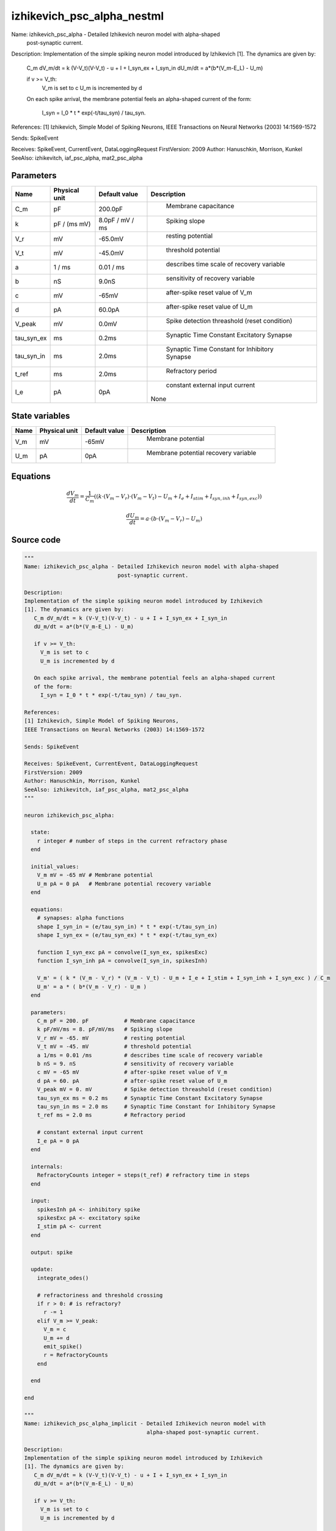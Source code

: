 izhikevich_psc_alpha_nestml
===========================


Name: izhikevich_psc_alpha - Detailed Izhikevich neuron model with alpha-shaped
                             post-synaptic current.

Description:
Implementation of the simple spiking neuron model introduced by Izhikevich
[1]. The dynamics are given by:
   C_m dV_m/dt = k (V-V_t)(V-V_t) - u + I + I_syn_ex + I_syn_in
   dU_m/dt = a*(b*(V_m-E_L) - U_m)

   if v >= V_th:
     V_m is set to c
     U_m is incremented by d

   On each spike arrival, the membrane potential feels an alpha-shaped current
   of the form:
     I_syn = I_0 * t * exp(-t/tau_syn) / tau_syn.

References:
[1] Izhikevich, Simple Model of Spiking Neurons,
IEEE Transactions on Neural Networks (2003) 14:1569-1572

Sends: SpikeEvent

Receives: SpikeEvent, CurrentEvent, DataLoggingRequest
FirstVersion: 2009
Author: Hanuschkin, Morrison, Kunkel
SeeAlso: izhikevitch, iaf_psc_alpha, mat2_psc_alpha




Parameters
----------



.. csv-table::
    :header: "Name", "Physical unit", "Default value", "Description"
    :widths: auto

    
    "C_m", "pF", "200.0pF", "
     Membrane capacitance"    
    "k", "pF / (ms mV)", "8.0pF / mV / ms", "
     Spiking slope"    
    "V_r", "mV", "-65.0mV", "
     resting potential"    
    "V_t", "mV", "-45.0mV", "
     threshold potential"    
    "a", "1 / ms", "0.01 / ms", "
     describes time scale of recovery variable"    
    "b", "nS", "9.0nS", "
     sensitivity of recovery variable"    
    "c", "mV", "-65mV", "
     after-spike reset value of V_m"    
    "d", "pA", "60.0pA", "
     after-spike reset value of U_m"    
    "V_peak", "mV", "0.0mV", "
     Spike detection threashold (reset condition)"    
    "tau_syn_ex", "ms", "0.2ms", "
     Synaptic Time Constant Excitatory Synapse"    
    "tau_syn_in", "ms", "2.0ms", "
     Synaptic Time Constant for Inhibitory Synapse"    
    "t_ref", "ms", "2.0ms", "
     Refractory period"    
    "I_e", "pA", "0pA", "
     constant external input current
    None"




State variables
---------------

.. csv-table::
    :header: "Name", "Physical unit", "Default value", "Description"
    :widths: auto

    
    "V_m", "mV", "-65mV", "
     Membrane potential"    
    "U_m", "pA", "0pA", "
     Membrane potential recovery variable"




Equations
---------




.. math::
   \frac{ dV_m } { dt }= \frac 1 { C_{m} } \left( { (k \cdot (V_{m} - V_{r}) \cdot (V_{m} - V_{t}) - U_{m} + I_{e} + I_{stim} + I_{syn,inh} + I_{syn,exc}) } \right) 


.. math::
   \frac{ dU_m } { dt }= a \cdot (b \cdot (V_{m} - V_{r}) - U_{m})





Source code
-----------

.. code:: nestml

   """
   Name: izhikevich_psc_alpha - Detailed Izhikevich neuron model with alpha-shaped
                                post-synaptic current.

   Description:
   Implementation of the simple spiking neuron model introduced by Izhikevich
   [1]. The dynamics are given by:
      C_m dV_m/dt = k (V-V_t)(V-V_t) - u + I + I_syn_ex + I_syn_in
      dU_m/dt = a*(b*(V_m-E_L) - U_m)

      if v >= V_th:
        V_m is set to c
        U_m is incremented by d

      On each spike arrival, the membrane potential feels an alpha-shaped current
      of the form:
        I_syn = I_0 * t * exp(-t/tau_syn) / tau_syn.

   References:
   [1] Izhikevich, Simple Model of Spiking Neurons,
   IEEE Transactions on Neural Networks (2003) 14:1569-1572

   Sends: SpikeEvent

   Receives: SpikeEvent, CurrentEvent, DataLoggingRequest
   FirstVersion: 2009
   Author: Hanuschkin, Morrison, Kunkel
   SeeAlso: izhikevitch, iaf_psc_alpha, mat2_psc_alpha
   """

   neuron izhikevich_psc_alpha:

     state:
       r integer # number of steps in the current refractory phase
     end

     initial_values:
       V_m mV = -65 mV # Membrane potential
       U_m pA = 0 pA   # Membrane potential recovery variable
     end

     equations:
       # synapses: alpha functions
       shape I_syn_in = (e/tau_syn_in) * t * exp(-t/tau_syn_in)
       shape I_syn_ex = (e/tau_syn_ex) * t * exp(-t/tau_syn_ex)

       function I_syn_exc pA = convolve(I_syn_ex, spikesExc)
       function I_syn_inh pA = convolve(I_syn_in, spikesInh)

       V_m' = ( k * (V_m - V_r) * (V_m - V_t) - U_m + I_e + I_stim + I_syn_inh + I_syn_exc ) / C_m
       U_m' = a * ( b*(V_m - V_r) - U_m )
     end

     parameters:
       C_m pF = 200. pF           # Membrane capacitance
       k pF/mV/ms = 8. pF/mV/ms   # Spiking slope
       V_r mV = -65. mV           # resting potential
       V_t mV = -45. mV           # threshold potential
       a 1/ms = 0.01 /ms          # describes time scale of recovery variable
       b nS = 9. nS               # sensitivity of recovery variable
       c mV = -65 mV              # after-spike reset value of V_m
       d pA = 60. pA              # after-spike reset value of U_m
       V_peak mV = 0. mV          # Spike detection threashold (reset condition)
       tau_syn_ex ms = 0.2 ms     # Synaptic Time Constant Excitatory Synapse
       tau_syn_in ms = 2.0 ms     # Synaptic Time Constant for Inhibitory Synapse
       t_ref ms = 2.0 ms          # Refractory period

       # constant external input current
       I_e pA = 0 pA
     end

     internals:
       RefractoryCounts integer = steps(t_ref) # refractory time in steps
     end

     input:
       spikesInh pA <- inhibitory spike
       spikesExc pA <- excitatory spike
       I_stim pA <- current
     end

     output: spike

     update:
       integrate_odes()

       # refractoriness and threshold crossing
       if r > 0: # is refractory?
         r -= 1
       elif V_m >= V_peak:
         V_m = c
         U_m += d
         emit_spike()
         r = RefractoryCounts
       end

     end

   end

   """
   Name: izhikevich_psc_alpha_implicit - Detailed Izhikevich neuron model with
                                         alpha-shaped post-synaptic current.

   Description:
   Implementation of the simple spiking neuron model introduced by Izhikevich
   [1]. The dynamics are given by:
      C_m dV_m/dt = k (V-V_t)(V-V_t) - u + I + I_syn_ex + I_syn_in
      dU_m/dt = a*(b*(V_m-E_L) - U_m)

      if v >= V_th:
        V_m is set to c
        U_m is incremented by d

      On each spike arrival, the membrane potential feels an alpha-shaped current
      of the form:
        I_syn = I_0 * t * exp(-t/tau_syn) / tau_syn.

   References:
   [1] Izhikevich, Simple Model of Spiking Neurons,
   IEEE Transactions on Neural Networks (2003) 14:1569-1572

   Sends: SpikeEvent

   Receives: SpikeEvent, CurrentEvent, DataLoggingRequest
   FirstVersion: 2009
   Author: Hanuschkin, Morrison, Kunkel
   SeeAlso: izhikevitch, iaf_psc_alpha, mat2_psc_alpha
   """

   neuron izhikevich_psc_alpha_implicit:

     state:
       r integer # number of steps in the current refractory phase
     end

     initial_values:
       V_m mV = -65 mV                        # Membrane potential
       U_m pA = 0 pA                          # Membrane potential recovery variable
       I_syn_ex pA = 0. pA                    # inputs from the exc conductance
       I_syn_ex' pA/ms = pA * e / tau_syn_in  # inputs from the exc conductance
       I_syn_in pA = 0 pA                      # inputs from the inh conductance
       I_syn_in' pA/ms = pA * e / tau_syn_in  # inputs from the inh conductance
     end

     equations:
       # synapses: alpha functions

       # alpha function for the g_in
       shape I_syn_in'' = (-2/tau_syn_in) * I_syn_in'-(1/tau_syn_in**2) * I_syn_in

       # alpha function for the g_ex
       shape I_syn_ex'' = (-2/tau_syn_ex) * I_syn_ex'-(1/tau_syn_ex**2) * I_syn_ex

       function I_syn_exc pA = convolve(I_syn_ex, spikesExc)
       function I_syn_inh pA = convolve(I_syn_in, spikesInh)

       V_m' = ( k * (V_m - V_r) * (V_m - V_t) - U_m + I_e + I_stim + I_syn_inh + I_syn_exc ) / C_m
       U_m' = a * ( b*(V_m - V_r) - U_m )
     end

     parameters:
       C_m pF = 200. pF           # Membrane capacitance
       k pF/mV/ms = 8. pF/mV/ms   # Spiking slope
       V_r mV = -65. mV           # resting potential
       V_t mV = -45. mV           # threshold potential
       a 1/ms = 0.01 /ms          # describes time scale of recovery variable
       b nS = 9. nS               # sensitivity of recovery variable
       c mV = -65 mV              # after-spike reset value of V_m
       d pA = 60. pA              # after-spike reset value of U_m
       V_peak mV = 0. mV          # Spike detection threshold (reset condition)
       tau_syn_ex ms = 0.2 ms     # Synaptic Time Constant Excitatory Synapse
       tau_syn_in ms = 2.0 ms     # Synaptic Time Constant for Inhibitory Synapse
       t_ref ms = 2.0 ms          # Refractory period

       # constant external input current
       I_e pA = 0 pA
     end

     internals:
       RefractoryCounts integer = steps(t_ref) # refractory time in steps
     end

     input:
       spikesInh pA <- inhibitory spike
       spikesExc pA <- excitatory spike
       I_stim pA <- current
     end

     output: spike

     update:
       integrate_odes()

       # refractoriness and threshold crossing
       if r > 0: # is refractory?
         r -= 1
       elif V_m >= V_peak:
         V_m = c
         U_m += d
         emit_spike()
         r = RefractoryCounts
       end

     end

   end




.. footer::

   Generated at 2020-02-19 20:31:21.022273